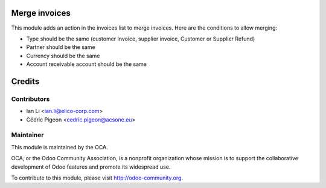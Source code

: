 Merge invoices
==============

This module adds an action in the invoices list to merge invoices. Here are
the conditions to allow merging:

* Type should be the same (customer Invoice, supplier invoice, Customer or
  Supplier Refund)
* Partner should be the same
* Currency should be the same
* Account receivable account should be the same

Credits
=======

Contributors
------------

* Ian Li <ian.li@elico-corp.com>
* Cédric Pigeon <cedric.pigeon@acsone.eu>

Maintainer
----------

.. image:: http://odoo-community.org/logo.png
   :alt: Odoo Community Association
   :target: http://odoo-community.org

This module is maintained by the OCA.

OCA, or the Odoo Community Association, is a nonprofit organization whose mission is to support the collaborative development of Odoo features and promote its widespread use.

To contribute to this module, please visit http://odoo-community.org.
